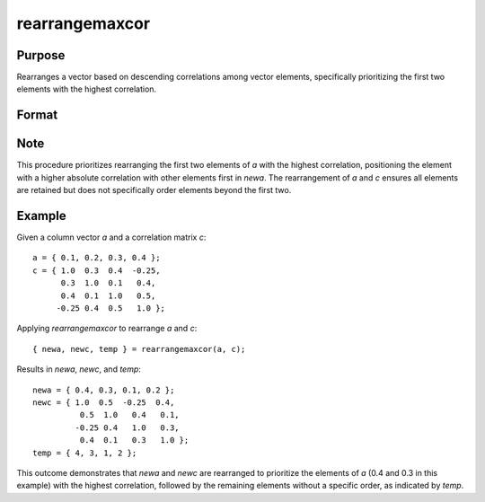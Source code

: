 rearrangemaxcor
==============================================

Purpose
----------------
Rearranges a vector based on descending correlations among vector elements, specifically prioritizing the first two elements with the highest correlation.

Format
----------------
.. function:: { newa, newc, temp } = rearrangemaxcor(a, c)

    :param a: Column vector (mx1).
    :type a: vector

    :param c: Correlation matrix (mxm).
    :type c: matrix

    :return newa: Vector *a* rearranged based on the procedure, maintaining the same dimension.
    :rtype newa: vector

    :return newc: Correlation matrix *c* rearranged accordingly, maintaining the same dimension.
    :rtype newc: matrix

    :return temp: Vector indicating the indices of the rearranged vector elements in *newa*, maintaining the same dimension as *a*.
    :rtype temp: vector

Note
----------------
This procedure prioritizes rearranging the first two elements of *a* with the highest correlation, positioning the element with a higher absolute correlation with other elements first in *newa*. The rearrangement of *a* and *c* ensures all elements are retained but does not specifically order elements beyond the first two.

Example
----------------

Given a column vector `a` and a correlation matrix `c`:

::

    a = { 0.1, 0.2, 0.3, 0.4 };
    c = { 1.0  0.3  0.4  -0.25,
          0.3  1.0  0.1   0.4,
          0.4  0.1  1.0   0.5,
         -0.25 0.4  0.5   1.0 };

Applying `rearrangemaxcor` to rearrange `a` and `c`:

::

    { newa, newc, temp } = rearrangemaxcor(a, c);

Results in `newa`, `newc`, and `temp`:

::

    newa = { 0.4, 0.3, 0.1, 0.2 };
    newc = { 1.0  0.5  -0.25  0.4,
              0.5  1.0   0.4   0.1,
             -0.25 0.4   1.0   0.3,
              0.4  0.1   0.3   1.0 };
    temp = { 4, 3, 1, 2 };

This outcome demonstrates that `newa` and `newc` are rearranged to prioritize the elements of `a` (0.4 and 0.3 in this example) with the highest correlation, followed by the remaining elements without a specific order, as indicated by `temp`.

.. seealso:: :func:`rearrangemincor`

